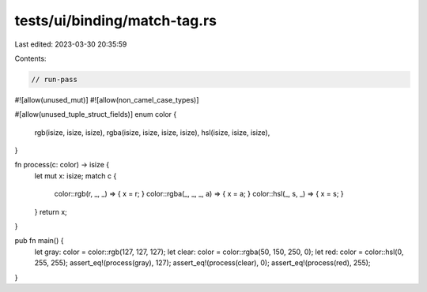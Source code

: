 tests/ui/binding/match-tag.rs
=============================

Last edited: 2023-03-30 20:35:59

Contents:

.. code-block:: rs

    // run-pass
#![allow(unused_mut)]
#![allow(non_camel_case_types)]


#[allow(unused_tuple_struct_fields)]
enum color {
    rgb(isize, isize, isize),
    rgba(isize, isize, isize, isize),
    hsl(isize, isize, isize),
}

fn process(c: color) -> isize {
    let mut x: isize;
    match c {
      color::rgb(r, _, _) => { x = r; }
      color::rgba(_, _, _, a) => { x = a; }
      color::hsl(_, s, _) => { x = s; }
    }
    return x;
}

pub fn main() {
    let gray: color = color::rgb(127, 127, 127);
    let clear: color = color::rgba(50, 150, 250, 0);
    let red: color = color::hsl(0, 255, 255);
    assert_eq!(process(gray), 127);
    assert_eq!(process(clear), 0);
    assert_eq!(process(red), 255);
}


